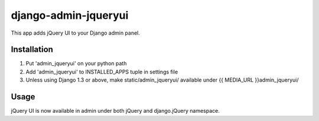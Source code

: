 =====================
django-admin-jqueryui
=====================

This app adds jQuery UI to your Django admin panel.

Installation
------------

1. Put 'admin_jqueryui' on your python path

2. Add 'admin_jqueryui' to INSTALLED_APPS tuple in settings file 

3. Unless using Django 1.3 or above, make static/admin_jqueryui/
   available under {{ MEDIA_URL }}admin_jqueryui/

Usage
-----

jQuery UI is now available in admin under both jQuery and 
django.jQuery namespace.